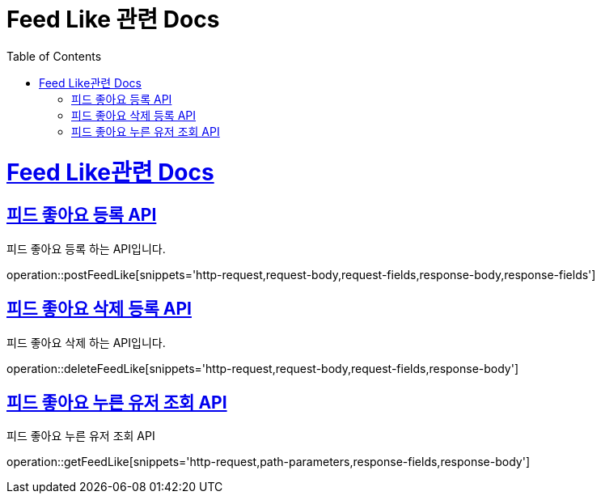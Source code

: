 = Feed Like 관련 Docs
:doctype: book
:source-highlighter: highlightjs
:toc: left
:toclevels: 4
:sectlinks:

[[overview]]
= Feed Like관련 Docs

[[postFeedLike]]
== 피드 좋아요 등록 API
피드 좋아요 등록 하는 API입니다.

operation::postFeedLike[snippets='http-request,request-body,request-fields,response-body,response-fields']

[[deleteFeedLike]]
== 피드 좋아요 삭제 등록 API
피드 좋아요 삭제 하는 API입니다.

operation::deleteFeedLike[snippets='http-request,request-body,request-fields,response-body']

[[getFeedLike]]
== 피드 좋아요 누른 유저 조회 API
피드 좋아요 누른 유저 조회 API

operation::getFeedLike[snippets='http-request,path-parameters,response-fields,response-body']